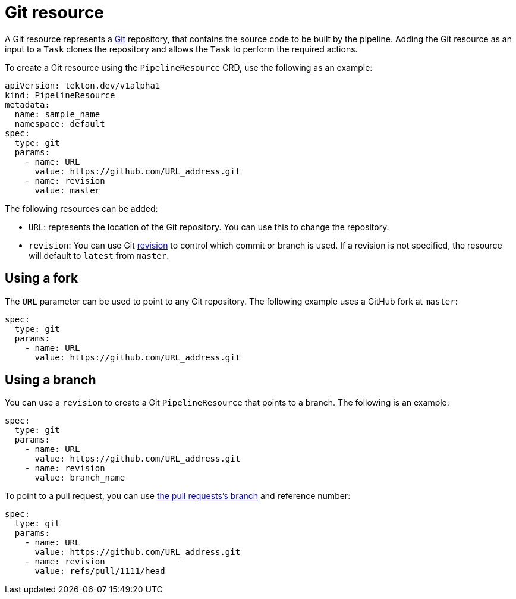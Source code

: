 [id='pipeline-git-resource_{context}']
= Git resource

A Git resource represents a link:https://git-scm.com/)[Git] repository, that contains
the source code to be built by the pipeline. Adding the Git resource as an input
to a `Task` clones the repository and allows the `Task` to perform the required
actions.

To create a Git resource using the `PipelineResource` CRD, use the following as an example:

[source]
----
apiVersion: tekton.dev/v1alpha1
kind: PipelineResource
metadata:
  name: sample_name
  namespace: default
spec:
  type: git
  params:
    - name: URL
      value: https://github.com/URL_address.git
    - name: revision
      value: master
----

The following resources can be added:

* `URL`: represents the location of the Git repository. You can use this to change the repository.

* `revision`: You can use Git link:https://git-scm.com/docs/gitrevisions#_specifying_revisions[revision] to control which commit or branch is used. If a revision is not specified, the resource will default to `latest` from `master`.


== Using a fork

The `URL` parameter can be used to point to any Git repository. The following example uses a GitHub fork at `master`:

[source]
----
spec:
  type: git
  params:
    - name: URL
      value: https://github.com/URL_address.git
----


== Using a branch

You can use a `revision` to create a Git `PipelineResource` that points to a branch. The following is an example:

[source]
----
spec:
  type: git
  params:
    - name: URL
      value: https://github.com/URL_address.git
    - name: revision
      value: branch_name
----

To point to a pull request, you can use
link:https://help.github.com/articles/checking-out-pull-requests-locally/[the pull requests's branch] and reference number:

[source]
----
spec:
  type: git
  params:
    - name: URL
      value: https://github.com/URL_address.git
    - name: revision
      value: refs/pull/1111/head
----

